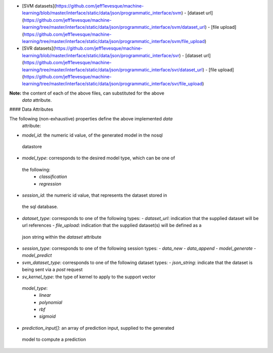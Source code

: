 - [SVM datasets](https://github.com/jeff1evesque/machine-learning/blob/master/interface/static/data/json/programmatic_interface/svm)
  - [dataset url](https://github.com/jeff1evesque/machine-learning/tree/master/interface/static/data/json/programmatic_interface/svm/dataset_url)
  - [file upload](https://github.com/jeff1evesque/machine-learning/tree/master/interface/static/data/json/programmatic_interface/svm/file_upload)
- [SVR datasets](https://github.com/jeff1evesque/machine-learning/blob/master/interface/static/data/json/programmatic_interface/svr)
  - [dataset url](https://github.com/jeff1evesque/machine-learning/tree/master/interface/static/data/json/programmatic_interface/svr/dataset_url)
  - [file upload](https://github.com/jeff1evesque/machine-learning/tree/master/interface/static/data/json/programmatic_interface/svr/file_upload)

**Note:** the content of each of the above files, can substituted for the above
 `data` attribute.

#### Data Attributes

The following (non-exhaustive) properties define the above implemented `data`
 attribute:

- `model_id`: the numeric id value, of the generated model in the nosql
 datastore
- `model_type`: corresponds to the desired model type, which can be one of
 the following:
  - `classification`
  - `regression`
- `session_id`: the numeric id value, that represents the dataset stored in
 the sql database.
- `dataset_type`: corresponds to one of the following types:
  - `dataset_url`: indication that the supplied dataset will be url references
  - `file_upload`: indication that the supplied dataset(s) will be defined as a
 json string within the `dataset` attribute
- `session_type`: corresponds to one of the following session types:
  - `data_new`
  - `data_append`
  - `model_generate`
  - `model_predict`
- `svm_dataset_type`: corresponds to one of the following dataset types:
  - `json_string`: indicate that the dataset is being sent via a `post` request
- `sv_kernel_type`: the type of kernel to apply to the support vector
 `model_type`:
  - `linear`
  - `polynomial`
  - `rbf`
  - `sigmoid`
- `prediction_input[]`: an array of prediction input, supplied to the generated
 model to compute a prediction
